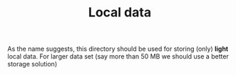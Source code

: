#+TITLE: Local data

As the name suggests, this directory should be used for storing (only) *light* local data. 
For larger data set (say more than 50 MB we should use a better storage solution)


